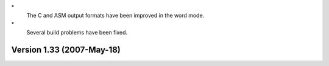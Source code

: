 \*
   The C and ASM output formats have been improved in the word mode.

\*
   Several build problems have been fixed.

Version 1.33 (2007-May-18)
==========================
